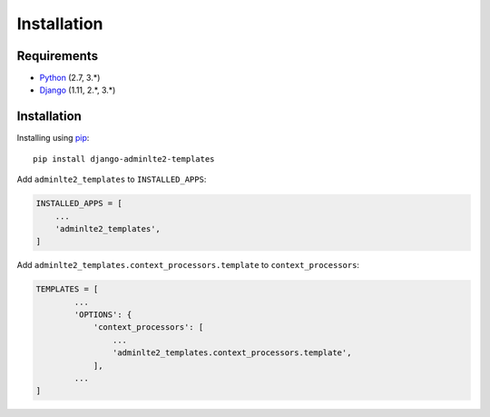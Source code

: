 ============
Installation
============


Requirements
------------
* `Python <https://www.python.org/>`_ (2.7, 3.\*)
* `Django <https://www.djangoproject.com/>`_ (1.11, 2.\*, 3.\*)


Installation
------------

Installing using `pip <https://pip.pypa.io/en/stable/quickstart/>`_::

    pip install django-adminlte2-templates



Add ``adminlte2_templates`` to ``INSTALLED_APPS``:

.. code:: python

    INSTALLED_APPS = [
        ...
        'adminlte2_templates',
    ]


Add ``adminlte2_templates.context_processors.template`` to ``context_processors``:

.. code:: python

    TEMPLATES = [
            ...
            'OPTIONS': {
                'context_processors': [
                    ...
                    'adminlte2_templates.context_processors.template',
                ],
            ...
    ]

